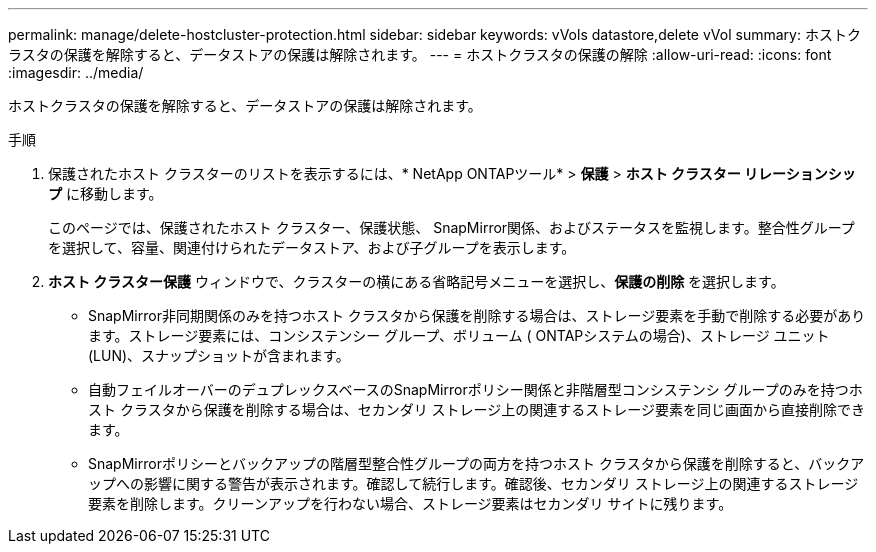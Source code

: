 ---
permalink: manage/delete-hostcluster-protection.html 
sidebar: sidebar 
keywords: vVols datastore,delete vVol 
summary: ホストクラスタの保護を解除すると、データストアの保護は解除されます。 
---
= ホストクラスタの保護の解除
:allow-uri-read: 
:icons: font
:imagesdir: ../media/


[role="lead"]
ホストクラスタの保護を解除すると、データストアの保護は解除されます。

.手順
. 保護されたホスト クラスターのリストを表示するには、* NetApp ONTAPツール* > *保護* > *ホスト クラスター リレーションシップ* に移動します。
+
このページでは、保護されたホスト クラスター、保護状態、 SnapMirror関係、およびステータスを監視します。整合性グループを選択して、容量、関連付けられたデータストア、および子グループを表示します。

. *ホスト クラスター保護* ウィンドウで、クラスターの横にある省略記号メニューを選択し、*保護の削除* を選択します。
+
** SnapMirror非同期関係のみを持つホスト クラスタから保護を削除する場合は、ストレージ要素を手動で削除する必要があります。ストレージ要素には、コンシステンシー グループ、ボリューム ( ONTAPシステムの場合)、ストレージ ユニット (LUN)、スナップショットが含まれます。
** 自動フェイルオーバーのデュプレックスベースのSnapMirrorポリシー関係と非階層型コンシステンシ グループのみを持つホスト クラスタから保護を削除する場合は、セカンダリ ストレージ上の関連するストレージ要素を同じ画面から直接削除できます。
** SnapMirrorポリシーとバックアップの階層型整合性グループの両方を持つホスト クラスタから保護を削除すると、バックアップへの影響に関する警告が表示されます。確認して続行します。確認後、セカンダリ ストレージ上の関連するストレージ要素を削除します。クリーンアップを行わない場合、ストレージ要素はセカンダリ サイトに残ります。



